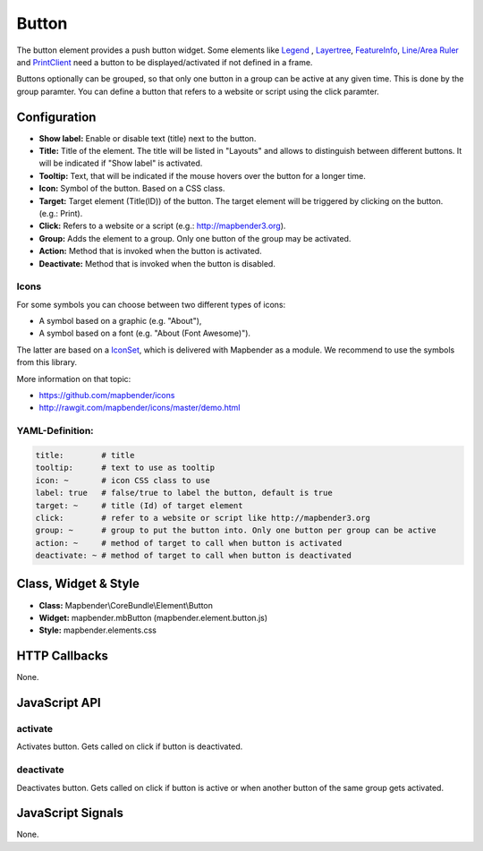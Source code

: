 .. _button_en:

Button
******

The button element provides a push button widget. Some elements like `Legend <../elements/legend.html>`_ , `Layertree <layertree.html>`_, `FeatureInfo <feature_info.html>`_, `Line/Area Ruler <ruler.html>`_ and  `PrintClient <printclient.html>`_ need a button to be displayed/activated if not defined in a frame.

Buttons optionally can be grouped, so that only one button in a group can be active at any given time. This is done by the group paramter.
You can define a button that refers to a website or script using the click paramter.

Configuration
=============

.. image:: ../../../../../figures/button_configuration.jpg
     :scale: 80

* **Show label:** Enable or disable text (title) next to the button.
* **Title:** Title of the element. The title will be listed in "Layouts" and allows to distinguish between different buttons. It will be indicated if "Show label" is activated.
* **Tooltip:** Text, that will be indicated if the mouse hovers over the button for a longer time.
* **Icon:** Symbol of the button. Based on a CSS class.
* **Target:** Target element (Title(ID)) of the button. The target element will be triggered by clicking on the button. (e.g.: Print).
* **Click:** Refers to a website or a script (e.g.: http://mapbender3.org).
* **Group:** Adds the element to a group. Only one button of the group may be activated.
* **Action:** Method that is invoked when the button is activated. 
* **Deactivate:** Method that is invoked when the button is disabled.


Icons
-----

For some symbols you can choose between two different types of icons:

* A symbol based on a graphic (e.g. "About"),
* A symbol based on a font (e.g. "About (Font Awesome)").

The latter are based on a `IconSet <https://github.com/mapbender/icons>`_, which is delivered with Mapbender as a module. We recommend to use the symbols from this library.


More information on that topic:

* https://github.com/mapbender/icons
* http://rawgit.com/mapbender/icons/master/demo.html



YAML-Definition:
----------------

.. code-block:: yaml

    title:        # title
    tooltip:      # text to use as tooltip
    icon: ~       # icon CSS class to use
    label: true   # false/true to label the button, default is true
    target: ~     # title (Id) of target element
    click:        # refer to a website or script like http://mapbender3.org
    group: ~      # group to put the button into. Only one button per group can be active
    action: ~     # method of target to call when button is activated
    deactivate: ~ # method of target to call when button is deactivated

Class, Widget & Style
=====================

* **Class:** Mapbender\\CoreBundle\\Element\\Button
* **Widget:** mapbender.mbButton (mapbender.element.button.js)
* **Style:** mapbender.elements.css

HTTP Callbacks
==============

None.

JavaScript API
==============

activate
--------

Activates button. Gets called on click if button is deactivated.

deactivate
----------

Deactivates button. Gets called on click if button is active or when another button of the same group gets activated.

JavaScript Signals
==================

None.

